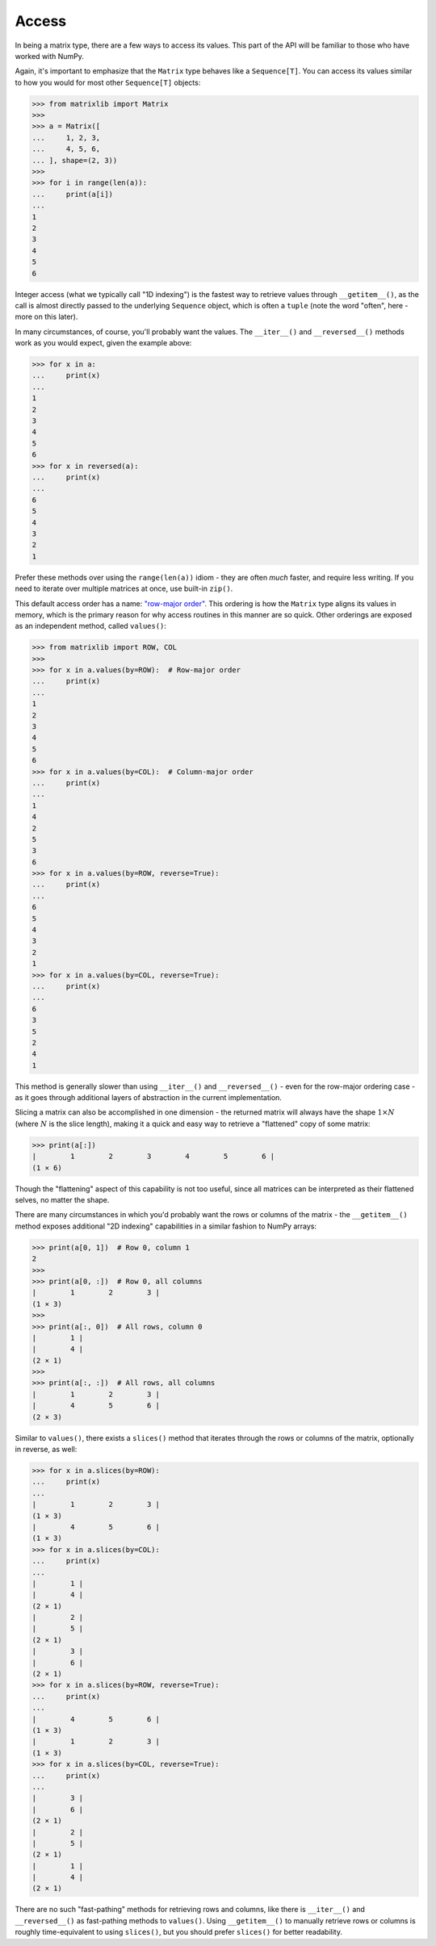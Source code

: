 .. _guide-access:

Access
======

In being a matrix type, there are a few ways to access its values. This part of the API will be familiar to those who have worked with NumPy.

Again, it's important to emphasize that the ``Matrix`` type behaves like a ``Sequence[T]``. You can access its values similar to how you would for most other ``Sequence[T]`` objects:

>>> from matrixlib import Matrix
>>>
>>> a = Matrix([
...     1, 2, 3,
...     4, 5, 6,
... ], shape=(2, 3))
>>>
>>> for i in range(len(a)):
...     print(a[i])
...
1
2
3
4
5
6

Integer access (what we typically call "1D indexing") is the fastest way to retrieve values through ``__getitem__()``, as the call is almost directly passed to the underlying ``Sequence`` object, which is often a ``tuple`` (note the word "often", here - more on this later).

In many circumstances, of course, you'll probably want the values. The ``__iter__()`` and ``__reversed__()`` methods work as you would expect, given the example above:

>>> for x in a:
...     print(x)
...
1
2
3
4
5
6
>>> for x in reversed(a):
...     print(x)
...
6
5
4
3
2
1

Prefer these methods over using the ``range(len(a))`` idiom - they are often *much* faster, and require less writing. If you need to iterate over multiple matrices at once, use built-in ``zip()``.

This default access order has a name: `"row-major order" <https://en.wikipedia.org/wiki/Row-_and_column-major_order>`_. This ordering is how the ``Matrix`` type aligns its values in memory, which is the primary reason for why access routines in this manner are so quick. Other orderings are exposed as an independent method, called ``values()``:

>>> from matrixlib import ROW, COL
>>>
>>> for x in a.values(by=ROW):  # Row-major order
...     print(x)
...
1
2
3
4
5
6
>>> for x in a.values(by=COL):  # Column-major order
...     print(x)
...
1
4
2
5
3
6
>>> for x in a.values(by=ROW, reverse=True):
...     print(x)
...
6
5
4
3
2
1
>>> for x in a.values(by=COL, reverse=True):
...     print(x)
...
6
3
5
2
4
1

This method is generally slower than using ``__iter__()`` and ``__reversed__()`` - even for the row-major ordering case - as it goes through additional layers of abstraction in the current implementation.

Slicing a matrix can also be accomplished in one dimension - the returned matrix will always have the shape :math:`1 \times N` (where :math:`N` is the slice length), making it a quick and easy way to retrieve a "flattened" copy of some matrix:

>>> print(a[:])
|        1        2        3        4        5        6 |
(1 × 6)

Though the "flattening" aspect of this capability is not too useful, since all matrices can be interpreted as their flattened selves, no matter the shape.

There are many circumstances in which you'd probably want the rows or columns of the matrix - the ``__getitem__()`` method exposes additional "2D indexing" capabilities in a similar fashion to NumPy arrays:

>>> print(a[0, 1])  # Row 0, column 1
2
>>>
>>> print(a[0, :])  # Row 0, all columns
|        1        2        3 |
(1 × 3)
>>>
>>> print(a[:, 0])  # All rows, column 0
|        1 |
|        4 |
(2 × 1)
>>>
>>> print(a[:, :])  # All rows, all columns
|        1        2        3 |
|        4        5        6 |
(2 × 3)

Similar to ``values()``, there exists a ``slices()`` method that iterates through the rows or columns of the matrix, optionally in reverse, as well:

>>> for x in a.slices(by=ROW):
...     print(x)
...
|        1        2        3 |
(1 × 3)
|        4        5        6 |
(1 × 3)
>>> for x in a.slices(by=COL):
...     print(x)
...
|        1 |
|        4 |
(2 × 1)
|        2 |
|        5 |
(2 × 1)
|        3 |
|        6 |
(2 × 1)
>>> for x in a.slices(by=ROW, reverse=True):
...     print(x)
...
|        4        5        6 |
(1 × 3)
|        1        2        3 |
(1 × 3)
>>> for x in a.slices(by=COL, reverse=True):
...     print(x)
...
|        3 |
|        6 |
(2 × 1)
|        2 |
|        5 |
(2 × 1)
|        1 |
|        4 |
(2 × 1)

There are no such "fast-pathing" methods for retrieving rows and columns, like there is ``__iter__()`` and ``__reversed__()`` as fast-pathing methods to ``values()``. Using ``__getitem__()`` to manually retrieve rows or columns is roughly time-equivalent to using ``slices()``, but you should prefer ``slices()`` for better readability.
